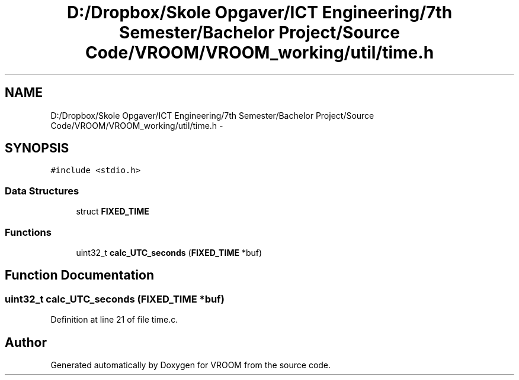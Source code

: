 .TH "D:/Dropbox/Skole Opgaver/ICT Engineering/7th Semester/Bachelor Project/Source Code/VROOM/VROOM_working/util/time.h" 3 "Sun Nov 30 2014" "Version v0.01" "VROOM" \" -*- nroff -*-
.ad l
.nh
.SH NAME
D:/Dropbox/Skole Opgaver/ICT Engineering/7th Semester/Bachelor Project/Source Code/VROOM/VROOM_working/util/time.h \- 
.SH SYNOPSIS
.br
.PP
\fC#include <stdio\&.h>\fP
.br

.SS "Data Structures"

.in +1c
.ti -1c
.RI "struct \fBFIXED_TIME\fP"
.br
.in -1c
.SS "Functions"

.in +1c
.ti -1c
.RI "uint32_t \fBcalc_UTC_seconds\fP (\fBFIXED_TIME\fP *buf)"
.br
.in -1c
.SH "Function Documentation"
.PP 
.SS "uint32_t calc_UTC_seconds (\fBFIXED_TIME\fP *buf)"

.PP
Definition at line 21 of file time\&.c\&.
.SH "Author"
.PP 
Generated automatically by Doxygen for VROOM from the source code\&.
